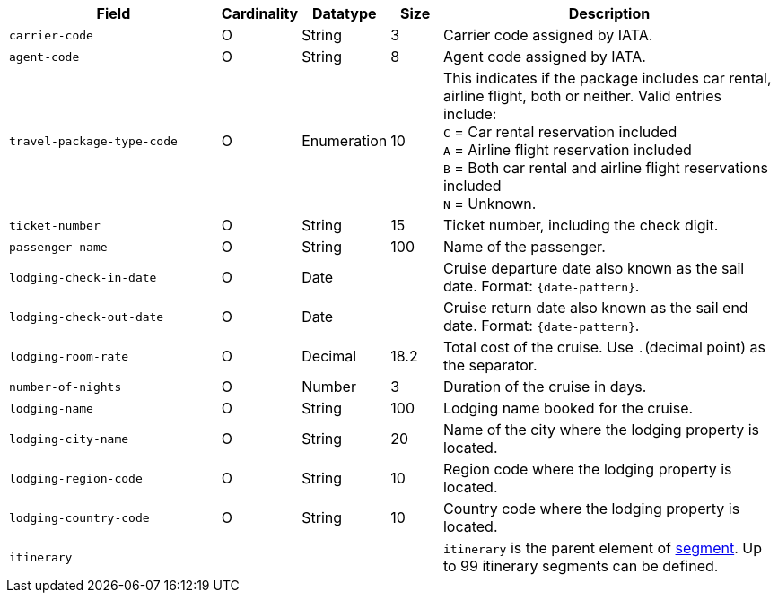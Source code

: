 [cols="30m,6,9,7,48a"]
|===
| Field | Cardinality | Datatype | Size | Description

|carrier-code 
|O 
|String 
|3 
|Carrier code assigned by IATA.

|agent-code 
|O 
|String 
|8 
|Agent code assigned by IATA.

|travel-package-type-code 
|O 
|Enumeration
|10	
|This indicates if the package includes car rental, airline flight, both or neither. Valid entries include: +
``C`` = Car rental reservation included + 
``A`` = Airline flight reservation included + 
``B`` = Both car rental and airline flight reservations included + 
``N`` = Unknown.

|ticket-number 
|O 
|String 
|15 
|Ticket number, including the check digit.

|passenger-name 
|O 
|String 
|100 
|Name of the passenger.

//-

//|airline-code 
//|O 
//|String 
//|3 
//|Airline code assigned by IATA.
//KKS: not part of cruise-industry fields, see XSD

//-

|lodging-check-in-date 
|O 
|Date 
| 
|Cruise departure date also known as the sail date. Format: ``{date-pattern}``.

|lodging-check-out-date 
|O 
|Date 
| 
|Cruise return date also known as the sail end date. Format: ``{date-pattern}``.

|lodging-room-rate 
|O 
|Decimal 
|18.2 
|Total cost of the cruise. Use ``.``(decimal point) as the separator.

|number-of-nights 
|O 
|Number 
|3 
|Duration of the cruise in days.

|lodging-name 
|O 
|String 
|100 
|Lodging name booked for the cruise.

|lodging-city-name 
|O 
|String 
|20 
|Name of the city where the lodging property is located.

|lodging-region-code 
|O 
|String	
|10	
|Region code where the lodging property is located.

|lodging-country-code 
|O 
|String 
|10 
|Country code where the lodging property is located.

4+|itinerary 
| ``itinerary`` is the parent element of <<CC_Fields_xmlelements_request_segment, segment>>. Up to 99 itinerary segments can be defined.
|===